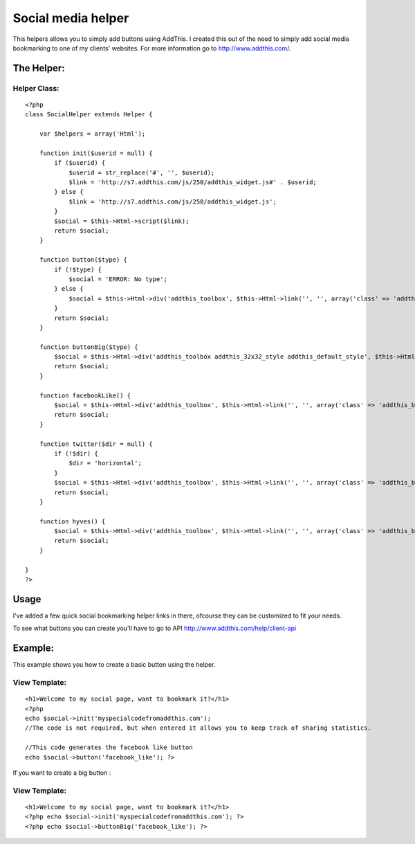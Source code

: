 Social media helper
===================

This helpers allows you to simply add buttons using AddThis. I created
this out of the need to simply add social media bookmarking to one of
my clients' websites. For more information go to
http://www.addthis.com/.


The Helper:
~~~~~~~~~~~

Helper Class:
`````````````

::

    <?php 
    class SocialHelper extends Helper {
    
        var $helpers = array('Html');
    
        function init($userid = null) {
            if ($userid) {
                $userid = str_replace('#', '', $userid);
                $link = 'http://s7.addthis.com/js/250/addthis_widget.js#' . $userid;
            } else {
                $link = 'http://s7.addthis.com/js/250/addthis_widget.js';
            }
            $social = $this->Html->script($link);
            return $social;
        }
    
        function button($type) {
            if (!$type) {
                $social = 'ERROR: No type';
            } else {
                $social = $this->Html->div('addthis_toolbox', $this->Html->link('', '', array('class' => 'addthis_button_' . $type)));
            }
            return $social;
        }
    
        function buttonBig($type) {
            $social = $this->Html->div('addthis_toolbox addthis_32x32_style addthis_default_style', $this->Html->link('', '', array('class' => 'addthis_button_' . $type)));
            return $social;
        }
    
        function facebookLike() {
            $social = $this->Html->div('addthis_toolbox', $this->Html->link('', '', array('class' => 'addthis_button_facebook_like')));
            return $social;
        }
    
        function twitter($dir = null) {
            if (!$dir) {
                $dir = 'horizontal';
            }
            $social = $this->Html->div('addthis_toolbox', $this->Html->link('', '', array('class' => 'addthis_button_tweet', 'tw:count' => $dir)));
            return $social;
        }
    
        function hyves() {
            $social = $this->Html->div('addthis_toolbox', $this->Html->link('', '', array('class' => 'addthis_button_hyves')));
            return $social;
        }
    
    }
    ?>


Usage
~~~~~

I've added a few quick social bookmarking helper links in there,
ofcourse they can be customized to fit your needs.

To see what buttons you can create you'll have to go to API
`http://www.addthis.com/help/client-api`_

Example:
~~~~~~~~

This example shows you how to create a basic button using the helper.

View Template:
``````````````

::

    
    <h1>Welcome to my social page, want to bookmark it?</h1>
    <?php 
    echo $social->init('myspecialcodefromaddthis.com'); 
    //The code is not required, but when entered it allows you to keep track of sharing statistics.
    
    //This code generates the facebook like button
    echo $social->button('facebook_like'); ?>

If you want to create a big button :

View Template:
``````````````

::

    
    <h1>Welcome to my social page, want to bookmark it?</h1>
    <?php echo $social->init('myspecialcodefromaddthis.com'); ?>
    <?php echo $social->buttonBig('facebook_like'); ?>



.. _http://www.addthis.com/help/client-api: http://www.addthis.com/help/client-api

.. author:: stolkchris
.. categories:: articles, helpers
.. tags:: helper,social,media,twitter,facebook,addthis,Helpers

